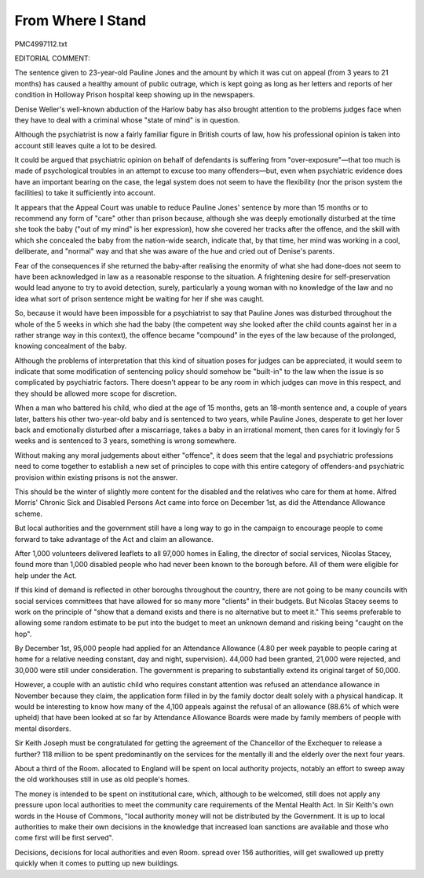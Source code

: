 From Where I Stand
=================
 
PMC4997112.txt

EDITORIAL COMMENT:
 
The sentence given to 23-year-old Pauline Jones and the amount by which it was cut on appeal (from 3 years to 21 months) has caused a healthy amount of public outrage, which is kept going as long as her letters and reports of her condition in Holloway Prison hospital keep showing up in the newspapers.
 
Denise Weller's well-known abduction of the Harlow baby has also brought attention to the problems judges face when they have to deal with a criminal whose "state of mind" is in question.
 
Although the psychiatrist is now a fairly familiar figure in British courts of law, how his professional opinion is taken into account still leaves quite a lot to be desired.
 
It could be argued that psychiatric opinion on behalf of defendants is suffering from "over-exposure"—that too much is made of psychological troubles in an attempt to excuse too many offenders—but, even when psychiatric evidence does have an important bearing on the case, the legal system does not seem to have the flexibility (nor the prison system the facilities) to take it sufficiently into account.
 
It appears that the Appeal Court was unable to reduce Pauline Jones' sentence by more than 15 months or to recommend any form of "care" other than prison because, although she was deeply emotionally disturbed at the time she took the baby ("out of my mind" is her expression), how she covered her tracks after the offence, and the skill with which she concealed the baby from the nation-wide search, indicate that, by that time, her mind was working in a cool, deliberate, and "normal" way and that she was aware of the hue and cried out of Denise's parents.
 
Fear of the consequences if she returned the baby-after realising the enormity of what she had done-does not seem to have been acknowledged in law as a reasonable response to the situation. A frightening desire for self-preservation would lead anyone to try to avoid detection, surely, particularly a young woman with no knowledge of the law and no idea what sort of prison sentence might be waiting for her if she was caught.
 
So, because it would have been impossible for a psychiatrist to say that Pauline Jones was disturbed throughout the whole of the 5 weeks in which she had the baby (the competent way she looked after the child counts against her in a rather strange way in this context), the offence became "compound" in the eyes of the law because of the prolonged, knowing concealment of the baby.
 
Although the problems of interpretation that this kind of situation poses for judges can be appreciated, it would seem to indicate that some modification of sentencing policy should somehow be "built-in" to the law when the issue is so complicated by psychiatric factors. There doesn't appear to be any room in which judges can move in this respect, and they should be allowed more scope for discretion.
 
When a man who battered his child, who died at the age of 15 months, gets an 18-month sentence and, a couple of years later, batters his other two-year-old baby and is sentenced to two years, while Pauline Jones, desperate to get her lover back and emotionally disturbed after a miscarriage, takes a baby in an irrational moment, then cares for it lovingly for 5 weeks and is sentenced to 3 years, something is wrong somewhere.
 
Without making any moral judgements about either "offence", it does seem that the legal and psychiatric professions need to come together to establish a new set of principles to cope with this entire category of offenders-and psychiatric provision within existing prisons is not the answer.
 
This should be the winter of slightly more content for the disabled and the relatives who care for them at home. Alfred Morris' Chronic Sick and Disabled Persons Act came into force on December 1st, as did the Attendance Allowance scheme.
 
But local authorities and the government still have a long way to go in the campaign to encourage people to come forward to take advantage of the Act and claim an allowance.
 
After 1,000 volunteers delivered leaflets to all 97,000 homes in Ealing, the director of social services, Nicolas Stacey, found more than 1,000 disabled people who had never been known to the borough before. All of them were eligible for help under the Act.
 
If this kind of demand is reflected in other boroughs throughout the country, there are not going to be many councils with social services committees that have allowed for so many more "clients" in their budgets. But Nicolas Stacey seems to work on the principle of "show that a demand exists and there is no alternative but to meet it." This seems preferable to allowing some random estimate to be put into the budget to meet an unknown demand and risking being "caught on the hop".
 
By December 1st, 95,000 people had applied for an Attendance Allowance (4.80 per week payable to people caring at home for a relative needing constant, day and night, supervision). 44,000 had been granted, 21,000 were rejected, and 30,000 were still under consideration. The government is preparing to substantially extend its original target of 50,000.
 
However, a couple with an autistic child who requires constant attention was refused an attendance allowance in November because they claim, the application form filled in by the family doctor dealt solely with a physical handicap. It would be interesting to know how many of the 4,100 appeals against the refusal of an allowance (88.6% of which were upheld) that have been looked at so far by Attendance Allowance Boards were made by family members of people with mental disorders.
 
Sir Keith Joseph must be congratulated for getting the agreement of the Chancellor of the Exchequer to release a further? 118 million to be spent predominantly on the services for the mentally ill and the elderly over the next four years.
 
About a third of the Room. allocated to England will be spent on local authority projects, notably an effort to sweep away the old workhouses still in use as old people's homes.
 
The money is intended to be spent on institutional care, which, although to be welcomed, still does not apply any pressure upon local authorities to meet the community care requirements of the Mental Health Act. In Sir Keith's own words in the House of Commons, "local authority money will not be distributed by the Government. It is up to local authorities to make their own decisions in the knowledge that increased loan sanctions are available and those who come first will be first served".
 
Decisions, decisions for local authorities and even Room. spread over 156 authorities, will get swallowed up pretty quickly when it comes to putting up new buildings.
 